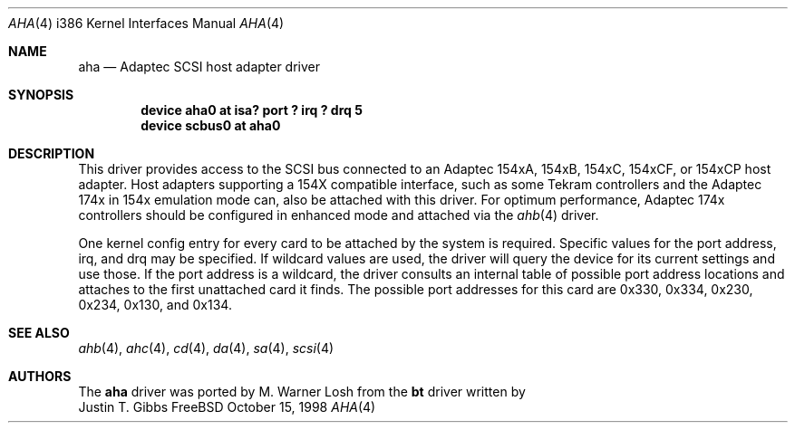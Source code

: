 .\"
.\" Copyright (c) 1994 Wilko Bulte
.\" All rights reserved.
.\"
.\" Redistribution and use in source and binary forms, with or without
.\" modification, are permitted provided that the following conditions
.\" are met:
.\" 1. Redistributions of source code must retain the above copyright
.\"    notice, this list of conditions and the following disclaimer.
.\" 2. Redistributions in binary form must reproduce the above copyright
.\"    notice, this list of conditions and the following disclaimer in the
.\"    documentation and/or other materials provided with the distribution.
.\" 3. The name of the author may not be used to endorse or promote products
.\"    derived from this software withough specific prior written permission
.\"
.\" THIS SOFTWARE IS PROVIDED BY THE AUTHOR ``AS IS'' AND ANY EXPRESS OR
.\" IMPLIED WARRANTIES, INCLUDING, BUT NOT LIMITED TO, THE IMPLIED WARRANTIES
.\" OF MERCHANTABILITY AND FITNESS FOR A PARTICULAR PURPOSE ARE DISCLAIMED.
.\" IN NO EVENT SHALL THE AUTHOR BE LIABLE FOR ANY DIRECT, INDIRECT,
.\" INCIDENTAL, SPECIAL, EXEMPLARY, OR CONSEQUENTIAL DAMAGES (INCLUDING, BUT
.\" NOT LIMITED TO, PROCUREMENT OF SUBSTITUTE GOODS OR SERVICES; LOSS OF USE,
.\" DATA, OR PROFITS; OR BUSINESS INTERRUPTION) HOWEVER CAUSED AND ON ANY
.\" THEORY OF LIABILITY, WHETHER IN CONTRACT, STRICT LIABILITY, OR TORT
.\" (INCLUDING NEGLIGENCE OR OTHERWISE) ARISING IN ANY WAY OUT OF THE USE OF
.\" THIS SOFTWARE, EVEN IF ADVISED OF THE POSSIBILITY OF SUCH DAMAGE.
.\"
.\" $FreeBSD: src/share/man/man4/man4.i386/aha.4,v 1.11 2000/01/24 08:57:41 peter Exp $
.\"
.Dd October 15, 1998
.Dt AHA 4 i386
.Os FreeBSD
.Sh NAME
.Nm aha
.Nd Adaptec SCSI host adapter driver
.Sh SYNOPSIS
.Cd device "aha0 at isa? port ? irq ? drq 5"
.Cd device scbus0 at aha0
.Sh DESCRIPTION
This driver provides access to the
.Tn SCSI
bus connected to an Adaptec 154xA, 154xB, 154xC, 154xCF, or 154xCP
host adapter.  Host adapters supporting a 154X compatible interface,
such as some Tekram controllers and the Adaptec 174x in 154x
emulation mode can, also be attached with this driver.  For optimum
performance, Adaptec 174x controllers should be configured in
enhanced mode and attached via the
.Xr ahb 4
driver.
.Pp
One kernel config entry for every card to be attached by the system is
required.  Specific values for the port address, irq, and drq may be
specified.  If wildcard values are used, the driver will query the
device for its current settings and use those.  If the port address
is a wildcard, the driver consults an internal table of possible port address
locations and attaches to the first unattached card it finds.  The possible
port addresses for this card are 0x330, 0x334, 0x230, 0x234, 0x130, and 
0x134.
.Sh SEE ALSO
.Xr ahb 4 ,
.Xr ahc 4 ,
.Xr cd 4 ,
.Xr da 4 ,
.Xr sa 4 ,
.Xr scsi 4
.\"
.\" .Sh DIAGNOSTICS
.\"
.Sh AUTHORS
The
.Nm
driver was ported by
.An M. Warner Losh
from the
.Nm bt
driver written by
.An Justin T. Gibbs
